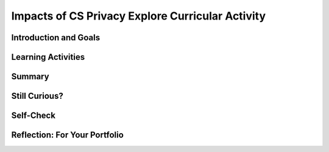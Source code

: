 .. raw:: html 

    <a href="../index.html"><img class="align-center" src="../_static/MobileCSPLogo.png" width="250px"/></a>

Impacts of CS Privacy  Explore Curricular Activity
==================================================

.. raw:: html

        <div class="MCSP-lesson-content">
    <script>
        $(document).ready(function() {
            generateSummary(EKmapping['4.10']);
            generateHovers();
         Tipped.create('.vocab', function(element) {
        var vocab = $(element).data('id');
        return vocabulary[vocab];
          }, {
            cache: false,
              position: 'topleft'
              });
    
        });
    </script>
    <h3 id="est-length">Time Estimate: 135 minutes</h3>

Introduction and Goals
-----------------------

.. raw:: html

    <p>
    <table>
    <tbody>
    <tr>
    <td>
    <img alt="" class="yui-img" height="200px" src="../_static/assets/img/CSPLogo.png" style="float:left;padding-right:1em" title=""/></td><td>
    <p>Like any computing innovation, mobile computing has both positive and negative impacts, including legal and ethical concerns. We need to reflect on these impacts in general. We also need to think about the impacts we will create as we build our own mobile apps. In this lesson, we will explore the following:</p>
    <ul>
    <li>Privacy Concerns - who is collecting our data?</li>
    <li>What information and data are collected and how are they collected?</li>
    <li>How is the information and data collected used?</li>
    <li>How has social media affected our privacy?</li>
    </ul>
    </td>
    </tr>
    </tbody>
    </table>
    

Learning Activities
--------------------

.. raw:: html

    <p><h3>Careful, your data is being collected!</h3>
    <p>Computing innovations, such as smartphones, collect information and data from their users and then use that data to accomplish tasks. In some cases those tasks may be obvious and part of the intended purpose of the innovation. In other cases, those tasks might be less obvious or even hidden from us. Watch the video below which explains that our <span class="hover vocab yui-wk-div" data-id="Personally Identifiable Information (PII)">Personally Identifiable Information (PII)</span> to be recorded and used. <br/>
.. youtube:: XeJEgCzcAKM
        :width: 650
        :height: 415
        :align: center

.. raw:: html

    <div id="bogus-div">
    <p></p>
    </div>

    <p>(<a href="https://www.teachertube.com/videos/impacts-of-cs-privacy-500990" target="_blank" title="">TeacherTube Version</a>)</p>
    <h3>Explore Curricular Activity: How Computing Innovations Use and Analyze Data</h3>
    <h3>Activity - Part 1: Data Types and Data Collection</h3>
    <p>First, we need to understand the various types of data and how it is collected from us. Some examples of data types are integers, numbers, booleans, text, image, video, audio, and signals. Data can also infer these types, such as fingerprints, temperature, music, length, pictures, etc. Data is gathered by data collection devices (e.g., keyboards, sensors, cameras, etc.). Complete this <a href="https://docs.google.com/document/d/1YPVGCNXv_eHcahlfEBDqnlczAPCLGZBkpdlEkSte544/copy" target="_blank" title="">Data Types and Data Collection Reference Sheet</a> with some examples of your own and/or with your class. When you’re done, this document can be used as a reference sheet for the remainder of this lesson. </p>
    <h3>Activity - Part 2: Classifying Data</h3>
    <p>Earlier in the course you learned about what a computing innovation is and discussed some examples. You also learned about input and output. Now that you know what a computing innovation is and the kinds of data that can be collected, you can determine what data is collected by specific computing innovations. Using this <a href="https://docs.google.com/document/d/1FqRKMRqCMU7OkIpZySR5ISYbNrzJNxRuF59Iu96sNSY/copy" target="_blank" title="">Classifying Data worksheet</a>, identify the data used by the listed computing innovations and then classify the data as input or output. When you are finished, compare your answers with a classmate.</p>
    <p><b>How is your data being used and are you concerned?</b> Disparate personal data, such as geolocation, <span class="hover vocab yui-wk-div" data-id="<span class="hover vocab yui-wk-div" data-id='Cookies'>Cookies</span>"><span class="hover vocab yui-wk-div" data-id='Cookies'>Cookies</span></span>, and browsing history, can be aggregated to create knowledge about an individual. PII and other information stored online can be used to enhance a user’s online experiences and to simplify making online purchases. You may have seen targeted ads when browsing the web. Targeted ads are ads specific to you based on your browsing and purchase history. They are being used by stores (as shown in the NY times video below) and by websites for internet advertising.</p>
    <table>
    <tbody><tr>
    <td>
    <p><b>Discussion:</b> Watch the video to the right on Retailer's Predictions from the New York Times. (<a href="http://www.nytimes.com/2012/02/19/magazine/shopping-habits.html?pagewanted=all&amp;_r=0" target="_blank" title="">Here is the full article</a> if you're interested in reading more.). Then, take a look at a <a href="https://www.thebillfold.com/2016/03/show-us-your-grocery-receipts-part-seven-target/" target="_blank" title="">receipt from Target</a> and the data available on it. Consider the following questions to help you understand how companies like Target collect information on buying habits:<br/></p>
    <ul>
    <li>What data is included on the receipt?</li>
    <li>How might this data reveal demographics, personal life details, and other information about the consumer?</li>
    <li>Is it different if you pay for purchases with cash vs a credit or debit card? </li>
    <li>Is it different if you purchase items in the brick-and-mortar store or the online store? </li>
    </ul><br/>
    </td>
    <td><div class="yui-wk-div" style="text-align: center;"><iframe align="right" allowfullscreen="true" frameborder="0" height="321" id="nyt_video_player" marginheight="0" marginwidth="0" scrolling="no" src="https://static01.nyt.com/video/players/offsite/index.html?videoId=100000001367956" title="New York Times Video - Embed Player" width="480"></iframe> </div></td>
    </tr></tbody></table>
    <p><img align="left" alt="" class="yui-img" src="../_static/assets/img/IPOS.png" title=""/><b><br/>Input Process Output Storage:</b> Computing innovations involve data which can be used in different ways. Some data is considered <span style="font-weight: bold; font-style: italic;">input</span> while other data is considered <span style="font-weight: bold; font-style: italic;">output</span>. An Input Processing Output Storage (IPOS) Structure Chart helps to classify data and see how that data is being used as input, then <span style="font-weight: bold; font-style: italic;">processed</span> by a program to give an output to the user, and also how that data is <span style="font-weight: bold; font-style: italic;">stored</span>. </p>
    <p><b>Exercise:</b> Can you draw, label, and explain the scenario of having to type a paper for a class using an IPOS structure chart?</p>
    <h4><br/><br/><br/><br/><br/>Data Concerns</h4>
    <p>The collection of our data raises a variety of concerns involving <span class="hover vocab yui-wk-div" data-id='data privacy'>data privacy</span>, <span class="hover vocab yui-wk-div" data-id='data security'>data security</span>, and <span class="hover vocab yui-wk-div" data-id='data storage'>data storage</span>. For example, commercial and governmental curation of information may be exploited if privacy and other protections are ignored. Having a website collect and remember your login information, for example, may be convenient because it saves you time, but it also comes with risks and concerns:</p>
    <ul>
    <li><span class="hover vocab yui-wk-div" data-id='Data Privacy'>Data Privacy/span> - assures that personal information (and sometimes corporate confidential information as well) are collected, processed (used), protected and destroyed legally and fairly.  </li>
    <li><span class="hover vocab yui-wk-div" data-id='Data Security'>Data Security</span></span> - controls access to personal information and protects against its unauthorized use and acquisition. </li>
    <li><span class="hover vocab yui-wk-div" data-id='Data Storage'>Data Storage</span> - how you archive your data. The two types of storage are hard data (RAM, Hard Drive, flash drives, solid state) and remote data (cloud computing) - <a href="https://www.techopedia.com/definition/23342/data-storage" target="_blank" title="">Techopedia</a></li>
    </ul>
    <h3>Activity - Part 3: Collecting Data</h3>
    <p>The About My Info website (<a href="https://aboutmyinfo.org/" target="_blank" title="">aboutmyinfo.org</a>) asks for personal data to determine how easily identifiable someone is from their data. Data such as this is often used by doctors and schools. Explore the About My Info website and then explore the privacy policy for your favorite social media site. As you explore, record your findings and answer the questions on the <a href="https://docs.google.com/document/d/1hshcntNmNYY13DoWIX4bVZSiap7EM2XVeGjjysEcmUI/copy" target="_blank" title="">Collecting Data worksheet</a>.</p>
    <h3><br/>Activity - Part 4: Explore a Computing Innovation</h3>
    <p>Select a computing innovation and answer the following questions <i>independently</i> about your selected innovation:</p>
    <ol>
    <li>Identify the data used by the computing innovation.</li>
    <li>Write a paragraph that explains how the data is consumed, transformed, or produced by this computing innovation.</li>
    <li>Write a paragraph that explains any <span class="hover vocab yui-wk-div" data-id='data privacy'>data privacy</span>, security, or storage concerns related to the computing innovation.</li>
    </ol>
    <h3>Read Blown to Bits Chapter 2</h3>
    <a href="https://drive.google.com/open?id=1_4439HxJDBXbViBECySAQdRITEnSOPzs" target="_blank"><img alt="" class="yui-img" src="../_static/assets/img/blowntobits.jpg" style="float:left;padding-right:1em" title="" width="150"/></a>
    <p>Blown to Bits Chapter 2 focuses on the issue of how the digital explosion affects our privacy. This is an especially important issue for today's mobile computing generation. As we’ve seen, our smartphones and tablets can not only track our electronic correspondence, they can track our whereabouts, opening whole new areas of potential privacy infringements.</p>
    <p>What's especially interesting about the privacy question is that, for the most part, many seem to be willing to trade privacy for convenience. We don't mind letting the supermarket track our purchases if that brings us discounts. And we don't seem to mind letting mobile apps know and record our whereabouts in exchange for some service we like like GPS directions or even games.
    </p>
    <p>Read <a href="https://drive.google.com/open?id=1_4439HxJDBXbViBECySAQdRITEnSOPzs" target="_blank" title="">Chapter 2 of the updated Blown to Bits</a> to learn about some of the ways our electronic devices impinge on our privacy — some of the stories will surely surprise you. As you read the chapter, complete a <a href="https://docs.google.com/a/css.edu/document/d/1zJ__6P0CvtL2CGAFzHF7T4tc6hRAkmhZPvGu7gdl_4o/edit?usp=sharing" target="_blank" title="">double entry journal sheet</a>. Once you've completed the chapter, discuss your journal entries with your class. You might want to read through the portfolio homework questions below for some key ideas to focus on.</p>

Summary
--------

.. raw:: html

    <p>
    In this lesson, you learned how to:
      <div class="yui-wk-div" id="summarylist">
    </div>   

Still Curious?
---------------

.. raw:: html

    <p>
    <p>Read up on other ways that data is collected and used:</p>
    <ul>
    <li><a href="http://www.teachingideas.co.uk/cookies-on-teaching-ideas" target="_blank">Learn more</a> about <span class="hover vocab yui-wk-div" data-id='cookies'>cookies</span> and how they are used to track you on the websites you visit. <a href="https://youtu.be/IPQhME1UYQU" target="_blank">This video</a> from <i>The Guardian</i> also does a nice job explaining how <span class="hover vocab yui-wk-div" data-id='cookies'>cookies</span> are used.</li>
    <li><a href="https://vimeo.com/231446847" target="_blank">Learn more</a> about targeted web ads and adblockers.</li>
    <li><a href="https://www.forbes.com/sites/metabrown/2015/12/28/voter-data-whats-public-whats-private/#6ee2d87b1591" target="_blank">Learn more</a> about voter data and what's private and public information. Here's an example of <a href="http://www.sos.state.mn.us/election-administration-campaigns/data-maps/registered-voter-list-requests/" target="_blank">Minnesota's public voter list</a> information and the <a href="http://voterlist.electproject.org/" target="_blank">US Election Project</a> has information on all 50 states.</li>
    <li>Snapchat's new SnapMap feature is of concern to many parents of children who may not understand how their information is being used. Read more about SnapMap and the privacy concerns it raises <a href="https://www.theguardian.com/technology/2017/jun/23/snapchat-maps-privacy-safety-concerns" target="_blank">from <i>The Guardian</i></a> and <a href="https://www.theverge.com/2017/6/23/15864552/snapchat-snap-map-privacy-threat" target="_blank">The Verge</a>.</li><li><span class="yui-non">Learn more about HIPAA by<span class="yui-non"> <a href="https://www.hhs.gov/hipaa/for-individuals/index.html" target="_blank" title="">reading here</a></span> and/or <a href="https://www.youtube.com/watch?list=PLACD9536723837201&amp;v=FKTHncn-5Vs" target="_blank" title="">watching this video</a>.</span></li><li><span class="yui-non">Learn more about FERPA by <a href="https://www2.ed.gov/policy/gen/guid/fpco/ferpa/index.html" target="_blank" title="">reading here</a> and/or <a href="https://www.youtube.com/watch?v=1ZcU84pROa8" target="_blank" title="">watching this video</a>.</span></li>
    </ul>
   

Self-Check
-----------

.. raw:: html

    <p>
    <table align="center">
    <tbody><tr>
    <td>
    <span class="hover vocab yui-wk-div" data-id="Personally Identifiable Information (PII)">Personally Identifiable Information (PII)</span>
    <br/><span class="hover vocab yui-wk-div" data-id="Cookies">Cookies</span>
    <br/><span class="hover vocab yui-wk-div" data-id="Data Privacy">Data Privacy</span>
    <br/><span class="hover vocab yui-wk-div" data-id="Data Security">Data Security</span>
    <br/><span class="hover vocab yui-wk-div" data-id="Data Storage">Data Storage</span>
    </td>
    </tr>
    </tbody></table>
    

Reflection: For Your Portfolio
-------------------------------

.. raw:: html

    <p><div class="yui-wk-div" id="portfolio">
    <p>Answer the following portfolio reflection questions as directed by your instructor. Questions are also available in this <a href="https://docs.google.com/document/d/1NS6Shwo03VcVaMU4rzPJUR6cPpLNPZ7g5jyi_cQXrC8/edit?usp=sharing" target="_blank">Google Doc</a> where you may use File/Make a Copy to make your own editable copy.</p>
    <div style="align-items:center;"><iframe class="portfolioQuestions" scrolling="yes" src="https://docs.google.com/document/d/e/2PACX-1vQn6hvrEaUM-fYeBpwhe3t9y4K8aRVYLkN37n1nVKFq_eU7KZYOMG2B5V4HoNIr7lJdol4X_oZv6Hhc/pub?embedded=true" style="height:30em;width:100%"></iframe></div>
    <!--
    &lt;h2&gt;Homework: For Your Portfolio&lt;/h2&gt;
      &lt;p&gt;Create a page called &lt;b&gt;&lt;i&gt;Blown to Bits Chapter 2&lt;/i&gt;&lt;/b&gt; under the &lt;i&gt;Homework&lt;/i&gt; category of your Portfolio and write answers using complete sentences to  the following questions on  that page.&lt;/p&gt;
      
      &lt;ol&gt;
        &lt;li&gt;Is it possible to identify someone, perhaps a patient, knowing just the gender, birth date, and zip code? Why or why not?&lt;/li&gt;
        &lt;li&gt;Are electronic documents like paper documents? Write 2-3 sentences comparing and contrasting them.&lt;/li&gt;
        &lt;li&gt;Earlier in the course, you built the Map Tour app. In the final version, what kind of data is collected from the user? Does the user know the data is being collected? Can they opt out of providing data and still use the app?&lt;/li&gt;
        &lt;li&gt;Is the Privacy Act effective? Explain why or why not.&lt;/li&gt;
        &lt;li&gt;Are you willing to trade some of your privacy for the convenience of having a computer or a company recommend products to you? Why or why not? Under what circumstances?&lt;/li&gt;
        &lt;li&gt;How do we leave digital &quot;footprints and fingerprints?&quot; Do you think this is important for everyone to know? Why or why not?&lt;/li&gt;
        &lt;li&gt;How have social media platforms such as Twitter, Instagram, Snapchat, etc. affected our privacy?&lt;/li&gt;
        &lt;li&gt;In this course, you are building apps that collect data from users, the device, and its sensors. What responsibilities do we have as app developers for the data we collect?&lt;/li&gt;
        &lt;li&gt;Search the web for a recent news story that deals with privacy. Write a paragraph summarizing the article, including any beneficial or harmful impacts on privacy.&lt;/li&gt;
      &lt;/ol&gt;
      
      &lt;!-- DELETED questions
    
    &lt;li&gt;What is the difference between &quot;big brotherism&quot; and &quot;little brotherism&quot;?&lt;/li&gt;
    &lt;li&gt;What is an RFID tag and what does it do?&lt;/li&gt;
    &lt;li&gt;What is an EDR and what does it do?&lt;/li&gt;
    
    
    -->
    </div>
    </div>